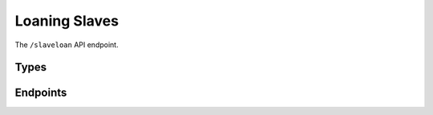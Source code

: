Loaning Slaves
==============

The ``/slaveloan`` API endpoint.

Types
-----

.. api:autotype:: Machine
.. api:autotype:: Human
.. api:autotype:: Loan
.. api:autotype:: HistoryEntry
.. api:autotype:: ManualAction
.. api:autotype:: LoanRequest
.. api:autotype:: LoanAdminRequest

Endpoints
---------

.. api:autoendpoint:: slaveloan.*
